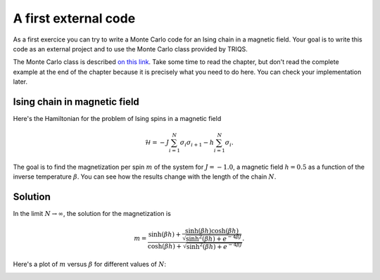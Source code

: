 
A first external code
=====================

.. highlight:: c

As a first exercice you can try to write a Monte Carlo code
for an Ising chain in a magnetic field. Your goal is to
write this code as an external project and to use the
Monte Carlo class provided by TRIQS.

The Monte Carlo class is described `on this link <../mctools/contents.html>`_.
Take some time to read the chapter, but don't read the complete example
at the end of the chapter because it is precisely what you need to
do here. You can check your implementation later.

Ising chain in magnetic field
-----------------------------

Here's the Hamiltonian for the problem of Ising spins in a magnetic field

.. math::

  \mathcal{H} = -J \sum_{i=1}^N \sigma_i \sigma_{i+1} - h \sum_{i=1}^N \sigma_i.

The goal is to find the magnetization per spin :math:`m` of the system for 
:math:`J = -1.0`, a magnetic field :math:`h = 0.5` as a function of
the inverse temperature :math:`\beta`. You can see how the results
change with the length of the chain :math:`N`.

Solution
--------

In the limit :math:`N \rightarrow \infty`, the solution for the magnetization
is

.. math::

  m = \frac{\sinh(\beta h) + \frac{\sinh(\beta h)\cosh(\beta h)}{\sqrt{\sinh^2(\beta h) + e^{-4\beta J}}}}
           {\cosh(\beta h) + \sqrt{\sinh^2(\beta h) + e^{-4\beta J}}}.

Here's a plot of :math:`m` versus :math:`\beta` for different values of :math:`N`:

.. image:: m_vs_beta.png
